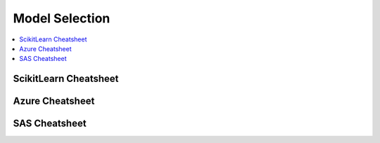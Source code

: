 .. _pickmodel:

==============
Model Selection
==============

.. contents:: :local:

ScikitLearn Cheatsheet
==============

.. image:: scikit.png

Azure Cheatsheet
==============

.. image:: azure.jpg

SAS Cheatsheet
==============

.. image:: sas.png